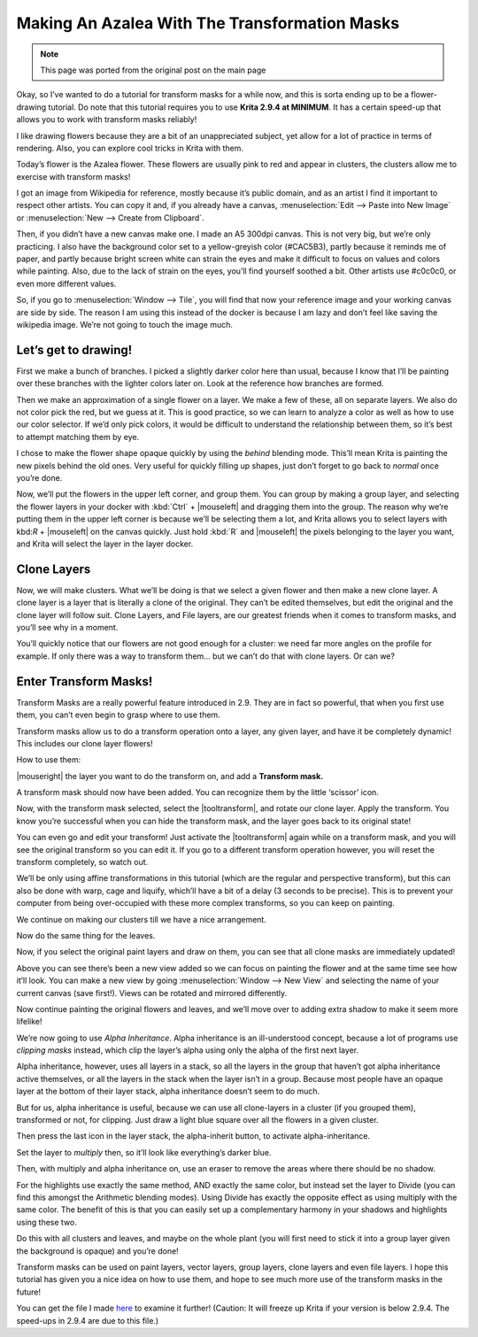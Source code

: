 .. meta::
   :description lang=en:
        Tutorial for making azalea with the help of transform masks

.. metadata-placeholder
   :authors: - Wolthera van Hövell tot Westerflier <griffinvalley@gmail.com>
   :license: GNU free documentation license 1.3 or later.

.. _making_an_azalea_with_the_transformation_masks:

==============================================
Making An Azalea With The Transformation Masks
==============================================

.. image:: /images/en/making-azalea/Krita-screencast-azaleas.png
    :alt: making azalea with transform masks

.. note:: This page was ported from the original post on the main page

Okay, so I’ve wanted to do a tutorial for transform masks for a while now, and this is sorta ending up to be a flower-drawing tutorial. Do note that this tutorial requires you to use **Krita 2.9.4 at MINIMUM**. It has a certain speed-up that allows you to work with transform masks reliably!

I like drawing flowers because they are a bit of an unappreciated subject, yet allow for a lot of practice in terms of rendering. Also, you can explore cool tricks in Krita with them.

Today’s flower is the Azalea flower. These flowers are usually pink to red and appear in clusters, the clusters allow me to exercise with transform masks!

I got an image from Wikipedia for reference, mostly because it’s public domain, and as an artist I find it important to respect other artists. You can copy it and, if you already have a canvas, :menuselection:`Edit --> Paste into New Image` or :menuselection:`New --> Create from Clipboard`.

Then, if you didn’t have a new canvas make one. I made an A5 300dpi canvas. This is not very big, but we’re only practicing. I also have the background color set to a yellow-greyish color (#CAC5B3), partly because it reminds me of paper, and partly because bright screen white can strain the eyes and make it difficult to focus on values and colors while painting. Also, due to the lack of strain on the eyes, you’ll find yourself soothed a bit. Other artists use #c0c0c0, or even more different values.

So, if you go to :menuselection:`Window --> Tile`, you will find that now your reference image and your working canvas are side by side. The reason I am using this instead of the docker is because I am lazy and don’t feel like saving the wikipedia image. We’re not going to touch the image much.

Let’s get to drawing!
---------------------

.. image:: /images/en/making-azalea/Azelea_01_trunk-.png
    :alt: starting with the trunk and reference image

First we make a bunch of branches. I picked a slightly darker color here than usual, because I know that I’ll be painting over these branches with the lighter colors later on. Look at the reference how branches are formed.

.. image:: /images/en/making-azalea/Azelea_02_drawing-flowers.png
    :alt: making the outline of the flowers

Then we make an approximation of a single flower on a layer. We make a few of these, all on separate layers. We also do not color pick the red, but we guess at it. This is good practice, so we can learn to analyze a color as well as how to use our color selector. If we’d only pick colors, it would be difficult to understand the relationship between them, so it’s best to attempt matching them by eye.

.. image:: /images/en/making-azalea/Azelea_03_filling-flowers.png
    :alt: coloring the details and filling the flowers

I chose to make the flower shape opaque quickly by using the *behind* blending mode. This’ll mean Krita is painting the new pixels behind the old ones. Very useful for quickly filling up shapes, just don’t forget to go back to *normal* once you’re done.

.. image:: /images/en/making-azalea/Azelea_04_finished-setup.png
    :alt: finished setup for making azalea

Now, we’ll put the flowers in the upper left corner, and group them. You can group by making a group layer, and selecting the flower layers in your docker with :kbd:`Ctrl` + |mouseleft| and dragging them into the group. The reason why we’re putting them in the upper left corner is because we’ll be selecting them a lot, and Krita allows you to select layers with kbd:`R` + |mouseleft| on the canvas quickly. Just hold :kbd:`R` and |mouseleft| the pixels belonging to the layer you want, and Krita will select the layer in the layer docker.

Clone Layers
------------

Now, we will make clusters. What we’ll be doing is that we select a given flower and then make a new clone layer. A clone layer is a layer that is literally a clone of the original. They can’t be edited themselves, but edit the original and the clone layer will follow suit. Clone Layers, and File layers, are our greatest friends when it comes to transform masks, and you’ll see why in a moment.

.. image:: /images/en/making-azalea/Azelea_05_clonelayer.png
    :alt: create clone layers of the flowers

You’ll quickly notice that our flowers are not good enough for a cluster: we need far more angles on the profile for example. If only there was a way to transform them… but we can’t do that with clone layers. Or can we?

Enter Transform Masks!
----------------------

Transform Masks are a really powerful feature introduced in 2.9. They are in fact so powerful, that when you first use them, you can’t even begin to grasp where to use them.

Transform masks allow us to do a transform operation onto a layer, any given layer, and have it be completely dynamic! This includes our clone layer flowers!

How to use them:

|mouseright| the layer you want to do the transform on, and add a **Transform mask.**

A transform mask should now have been added. You can recognize them by the little ‘scissor’ icon.

.. image:: /images/en/making-azalea/Azelea_06_transformmask.png
    :alt: adding transform masks to the cloned layers

Now, with the transform mask selected, select the |tooltransform|, and rotate our clone layer. Apply the transform. You know you’re successful when you can hide the transform mask, and the layer goes back to its original state!

You can even go and edit your transform! Just activate the |tooltransform| again while on a transform mask, and you will see the original transform so you can edit it. If you go to a different transform operation however, you will reset the transform completely, so watch out.

.. image:: /images/en/making-azalea/Azelea_07_clusters.png
    :alt: adding more clusters

We’ll be only using affine transformations in this tutorial (which are the regular and perspective transform), but this can also be done with warp, cage and liquify, which’ll have a bit of a delay (3 seconds to be precise). This is to prevent your computer from being over-occupied with these more complex transforms, so you can keep on painting.

We continue on making our clusters till we have a nice arrangement.

.. image:: /images/en/making-azalea/Azelea_08_leaves.png
    :alt: making leaves

Now do the same thing for the leaves.

.. image:: /images/en/making-azalea/Azelea_09_paintingoriginals.png
    :alt: painting originals

Now, if you select the original paint layers and draw on them, you can see that all clone masks are immediately updated!

Above you can see there’s been a new view added so we can focus on painting the flower and at the same time see how it’ll look. You can make a new view by going :menuselection:`Window --> New View` and selecting the name of your current canvas (save first!). Views can be rotated and mirrored differently.

Now continue painting the original flowers and leaves, and we’ll move over to adding extra shadow to make it seem more lifelike!

.. image:: /images/en/making-azalea/Azelea_10_alphainheritance_1.png
    :alt: using the alpha inheritance

We’re now going to use *Alpha Inheritance*. Alpha inheritance is an ill-understood concept, because a lot of programs use *clipping masks* instead, which clip the layer’s alpha using only the alpha of the first next layer.

Alpha inheritance, however, uses all layers in a stack, so all the layers in the group that haven’t got alpha inheritance active themselves, or all the layers in the stack when the layer isn’t in a group. Because most people have an opaque layer at the bottom of their layer stack, alpha inheritance doesn’t seem to do much.

But for us, alpha inheritance is useful, because we can use all clone-layers in a cluster (if you grouped them), transformed or not, for clipping. Just draw a light blue square over all the flowers in a given cluster.

.. image:: /images/en/making-azalea/Azelea_11_alphainheritance_2.png
    :alt: clipping the cluster with alpha inheritance

Then press the last icon in the layer stack, the alpha-inherit button, to activate alpha-inheritance.

.. image:: /images/en/making-azalea/Azelea_12_alphainheritance_3.png
    :alt: activate alpha inheritance

Set the layer to *multiply* then, so it’ll look like everything’s darker blue.

.. image:: /images/en/making-azalea/Azelea_13_alphainheritance_4.png
    :alt: multiplying the clipped shape

Then, with multiply and alpha inheritance on, use an eraser to remove the areas where there should be no shadow.

.. image:: /images/en/making-azalea/Azelea_14_alphainheritance_5.png
    :alt: remove extra areas with the eraser

For the highlights use exactly the same method, AND exactly the same color, but instead set the layer to Divide (you can find this amongst the Arithmetic blending modes). Using Divide has exactly the opposite effect as using multiply with the same color. The benefit of this is that you can easily set up a complementary harmony in your shadows and highlights using these two.

.. image:: /images/en/making-azalea/Azelea_15_alphainheritance_6.png
    :alt: add shadows and highlights with alpha inheritance technique

Do this with all clusters and leaves, and maybe on the whole plant (you will first need to stick it into a group layer given the background is opaque) and you’re done!

Transform masks can be used on paint layers, vector layers, group layers, clone layers and even file layers. I hope this tutorial has given you a nice idea on how to use them, and hope to see much more use of the transform masks in the future!

You can get the file I made `here <https://share.kde.org/public.php?service=files&t=48c601aaf17271d7ca516c44cbe8590e>`_ to examine it further! (Caution: It will freeze up Krita if your version is below 2.9.4. The speed-ups in 2.9.4 are due to this file.)
